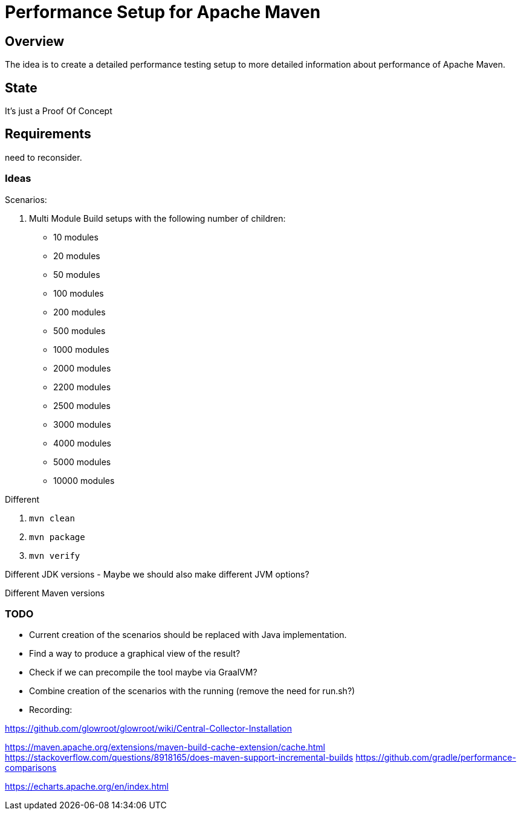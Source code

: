// Licensed to the Apache Software Foundation (ASF) under one
// or more contributor license agreements. See the NOTICE file
// distributed with this work for additional information
// regarding copyright ownership. The ASF licenses this file
// to you under the Apache License, Version 2.0 (the
// "License"); you may not use this file except in compliance
// with the License. You may obtain a copy of the License at
//
//   http://www.apache.org/licenses/LICENSE-2.0
//
//   Unless required by applicable law or agreed to in writing,
//   software distributed under the License is distributed on an
//   "AS IS" BASIS, WITHOUT WARRANTIES OR CONDITIONS OF ANY
//   KIND, either express or implied. See the License for the
//   specific language governing permissions and limitations
//   under the License.
//
= Performance Setup for Apache Maven

== Overview

The idea is to create a detailed performance testing setup to more detailed information
about performance of Apache Maven.


== State

It's just a Proof Of Concept

== Requirements

need to reconsider.

=== Ideas

Scenarios:

1. Multi Module Build setups with the following number of children:

 * 10 modules
 * 20 modules
 * 50 modules
 * 100 modules
 * 200 modules
 * 500 modules
 * 1000 modules
 * 2000 modules
 * 2200 modules
 * 2500 modules
 * 3000 modules
 * 4000 modules
 * 5000 modules
 * 10000 modules


Different

. `mvn clean`
. `mvn package`
. `mvn verify`

Different JDK versions
 - Maybe we should also make different JVM options?

Different Maven versions


=== TODO

* Current creation of the scenarios should be replaced with Java implementation.
* Find a way to produce a graphical view of the result?
* Check if we can precompile the tool maybe via GraalVM?
* Combine creation of the scenarios with the running (remove the need for run.sh?)

* Recording:


https://github.com/glowroot/glowroot/wiki/Central-Collector-Installation

https://maven.apache.org/extensions/maven-build-cache-extension/cache.html
https://stackoverflow.com/questions/8918165/does-maven-support-incremental-builds
https://github.com/gradle/performance-comparisons


https://echarts.apache.org/en/index.html